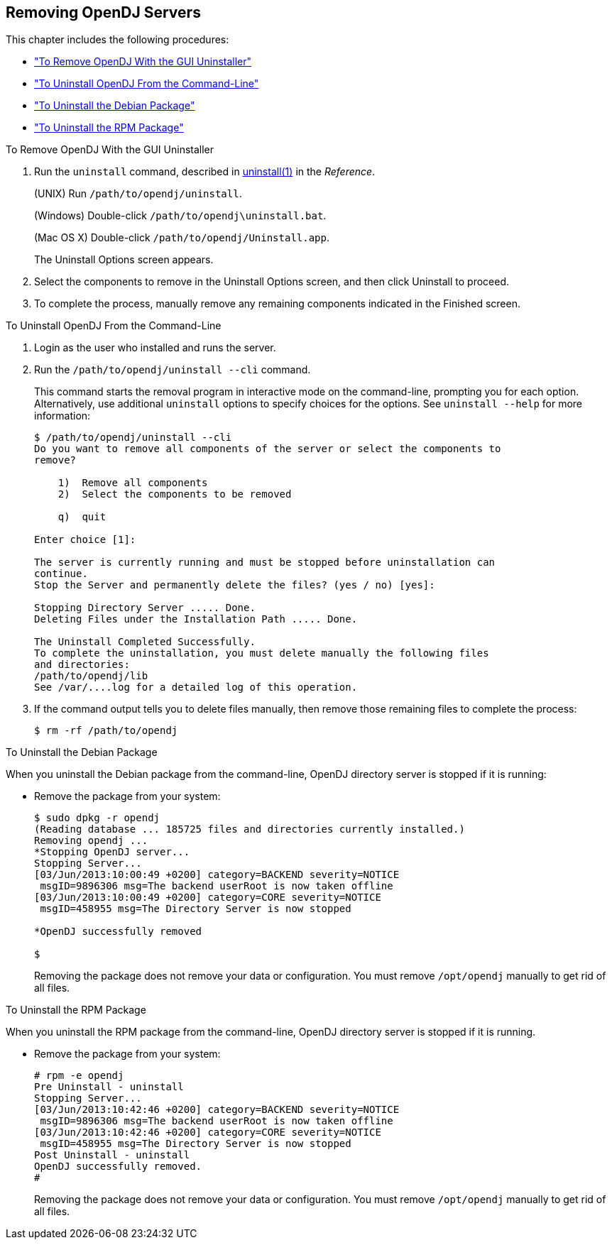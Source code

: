 ////
  The contents of this file are subject to the terms of the Common Development and
  Distribution License (the License). You may not use this file except in compliance with the
  License.
 
  You can obtain a copy of the License at legal/CDDLv1.0.txt. See the License for the
  specific language governing permission and limitations under the License.
 
  When distributing Covered Software, include this CDDL Header Notice in each file and include
  the License file at legal/CDDLv1.0.txt. If applicable, add the following below the CDDL
  Header, with the fields enclosed by brackets [] replaced by your own identifying
  information: "Portions copyright [year] [name of copyright owner]".
 
  Copyright 2017 ForgeRock AS.
  Portions Copyright 2024 3A Systems LLC.
////

:figure-caption!:
:example-caption!:
:table-caption!:


[#chap-uninstall]
== Removing OpenDJ Servers

This chapter includes the following procedures:

* xref:#uninstall-gui["To Remove OpenDJ With the GUI Uninstaller"]

* xref:#uninstall-cli["To Uninstall OpenDJ From the Command-Line"]

* xref:#uninstall-deb["To Uninstall the Debian Package"]

* xref:#uninstall-rpm["To Uninstall the RPM Package"]


[#uninstall-gui]
.To Remove OpenDJ With the GUI Uninstaller
====

. Run the `uninstall` command, described in xref:../reference/admin-tools-ref.adoc#uninstall-1[uninstall(1)] in the __Reference__.
+
(UNIX) Run `/path/to/opendj/uninstall`.
+
(Windows) Double-click `/path/to/opendj\uninstall.bat`.
+
(Mac OS X) Double-click `/path/to/opendj/Uninstall.app`.
+
The Uninstall Options screen appears.

. Select the components to remove in the Uninstall Options screen, and then click Uninstall to proceed.

. To complete the process, manually remove any remaining components indicated in the Finished screen.

====

[#uninstall-cli]
.To Uninstall OpenDJ From the Command-Line
====

. Login as the user who installed and runs the server.

. Run the `/path/to/opendj/uninstall --cli` command.
+
This command starts the removal program in interactive mode on the command-line, prompting you for each option. Alternatively, use additional `uninstall` options to specify choices for the options. See `uninstall --help` for more information:
+

[source, console]
----
$ /path/to/opendj/uninstall --cli
Do you want to remove all components of the server or select the components to
remove?

    1)  Remove all components
    2)  Select the components to be removed

    q)  quit

Enter choice [1]:

The server is currently running and must be stopped before uninstallation can
continue.
Stop the Server and permanently delete the files? (yes / no) [yes]:

Stopping Directory Server ..... Done.
Deleting Files under the Installation Path ..... Done.

The Uninstall Completed Successfully.
To complete the uninstallation, you must delete manually the following files
and directories:
/path/to/opendj/lib
See /var/....log for a detailed log of this operation.
----

. If the command output tells you to delete files manually, then remove those remaining files to complete the process:
+

[source, console]
----
$ rm -rf /path/to/opendj
----

====

[#uninstall-deb]
.To Uninstall the Debian Package
====
When you uninstall the Debian package from the command-line, OpenDJ directory server is stopped if it is running:

* Remove the package from your system:
+

[source, console]
----
$ sudo dpkg -r opendj
(Reading database ... 185725 files and directories currently installed.)
Removing opendj ...
*Stopping OpenDJ server...
Stopping Server...
[03/Jun/2013:10:00:49 +0200] category=BACKEND severity=NOTICE
 msgID=9896306 msg=The backend userRoot is now taken offline
[03/Jun/2013:10:00:49 +0200] category=CORE severity=NOTICE
 msgID=458955 msg=The Directory Server is now stopped

*OpenDJ successfully removed

$
----
+
Removing the package does not remove your data or configuration. You must remove `/opt/opendj` manually to get rid of all files.

====

[#uninstall-rpm]
.To Uninstall the RPM Package
====
When you uninstall the RPM package from the command-line, OpenDJ directory server is stopped if it is running.

* Remove the package from your system:
+

[source, console]
----
# rpm -e opendj
Pre Uninstall - uninstall
Stopping Server...
[03/Jun/2013:10:42:46 +0200] category=BACKEND severity=NOTICE
 msgID=9896306 msg=The backend userRoot is now taken offline
[03/Jun/2013:10:42:46 +0200] category=CORE severity=NOTICE
 msgID=458955 msg=The Directory Server is now stopped
Post Uninstall - uninstall
OpenDJ successfully removed.
#
----
+
Removing the package does not remove your data or configuration. You must remove `/opt/opendj` manually to get rid of all files.

====

